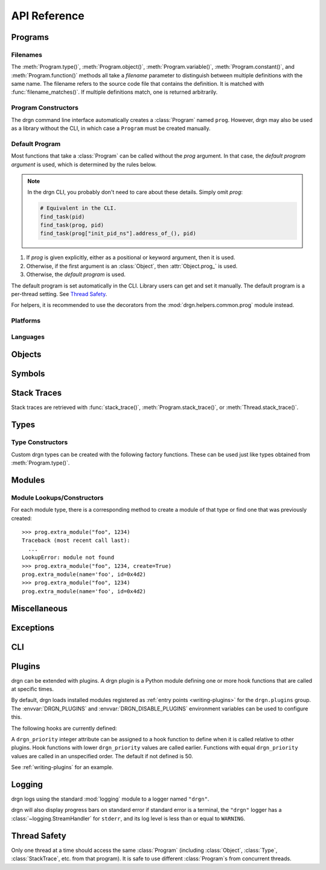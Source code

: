 API Reference
=============

.. module:: drgn

Programs
--------

.. drgndoc:: Program
    :exclude: (void|int|bool|float|struct|union|class|enum|typedef|pointer|array|function)_type|(main|shared_library|vdso|relocatable|linux_kernel_loadable|extra)_module
.. drgndoc:: ProgramFlags
.. drgndoc:: FindObjectFlags

.. drgndoc:: DebugInfoOptions
.. drgndoc:: KmodSearchMethod

.. drgndoc:: Thread

.. _api-filenames:

Filenames
^^^^^^^^^

The :meth:`Program.type()`, :meth:`Program.object()`,
:meth:`Program.variable()`, :meth:`Program.constant()`, and
:meth:`Program.function()` methods all take a *filename* parameter to
distinguish between multiple definitions with the same name. The filename
refers to the source code file that contains the definition. It is matched with
:func:`filename_matches()`. If multiple definitions match, one is returned
arbitrarily.

.. drgndoc:: filename_matches

.. _api-program-constructors:

Program Constructors
^^^^^^^^^^^^^^^^^^^^

The drgn command line interface automatically creates a :class:`Program` named
``prog``. However, drgn may also be used as a library without the CLI, in which
case a ``Program`` must be created manually.

.. drgndoc:: program_from_core_dump
.. drgndoc:: program_from_kernel
.. drgndoc:: program_from_pid

.. _default-program:

Default Program
^^^^^^^^^^^^^^^

Most functions that take a :class:`Program` can be called without the *prog*
argument. In that case, the *default program argument* is used, which is
determined by the rules below.

.. note::

    In the drgn CLI, you probably don't need to care about these details.
    Simply omit *prog*:

    .. code-block:: python3

        # Equivalent in the CLI.
        find_task(pid)
        find_task(prog, pid)
        find_task(prog["init_pid_ns"].address_of_(), pid)

1. If *prog* is given explicitly, either as a positional or keyword argument,
   then it is used.
2. Otherwise, if the first argument is an :class:`Object`, then
   :attr:`Object.prog_` is used.
3. Otherwise, the *default program* is used.

The default program is set automatically in the CLI. Library users can get and
set it manually. The default program is a per-thread setting. See `Thread
Safety`_.

.. drgndoc:: get_default_prog
.. drgndoc:: set_default_prog
.. drgndoc:: NoDefaultProgramError

For helpers, it is recommended to use the decorators from the
:mod:`drgn.helpers.common.prog` module instead.

Platforms
^^^^^^^^^

.. drgndoc:: Platform
.. drgndoc:: Architecture
.. drgndoc:: PlatformFlags
.. drgndoc:: Register
.. drgndoc:: host_platform

Languages
^^^^^^^^^

.. drgndoc:: Language

Objects
-------

.. drgndoc:: Object
.. drgndoc:: AbsenceReason
.. drgndoc:: NULL
.. drgndoc:: cast
.. drgndoc:: implicit_convert
.. drgndoc:: reinterpret
.. drgndoc:: container_of

Symbols
-------

.. drgndoc:: Symbol
.. drgndoc:: SymbolBinding
.. drgndoc:: SymbolKind
.. drgndoc:: SymbolIndex

Stack Traces
------------

Stack traces are retrieved with :func:`stack_trace()`,
:meth:`Program.stack_trace()`, or :meth:`Thread.stack_trace()`.

.. drgndoc:: stack_trace
.. drgndoc:: StackTrace
.. drgndoc:: StackFrame

.. _api-reference-types:

Types
-----

.. drgndoc:: Type
.. drgndoc:: TypeMember
.. drgndoc:: TypeEnumerator
.. drgndoc:: TypeParameter
.. drgndoc:: TypeTemplateParameter
.. drgndoc:: TypeKind
.. drgndoc:: TypeKindSet
.. drgndoc:: PrimitiveType
.. drgndoc:: Qualifiers
.. drgndoc:: alignof
.. drgndoc:: offsetof

.. _api-type-constructors:

Type Constructors
^^^^^^^^^^^^^^^^^

Custom drgn types can be created with the following factory functions. These
can be used just like types obtained from :meth:`Program.type()`.

.. drgndoc:: Program.void_type
.. drgndoc:: Program.int_type
.. drgndoc:: Program.bool_type
.. drgndoc:: Program.float_type
.. drgndoc:: Program.struct_type
.. drgndoc:: Program.union_type
.. drgndoc:: Program.class_type
.. drgndoc:: Program.enum_type
.. drgndoc:: Program.typedef_type
.. drgndoc:: Program.pointer_type
.. drgndoc:: Program.array_type
.. drgndoc:: Program.function_type

Modules
-------

.. drgndoc:: Module
.. drgndoc:: MainModule
.. drgndoc:: SharedLibraryModule
.. drgndoc:: VdsoModule
.. drgndoc:: RelocatableModule
.. drgndoc:: ExtraModule
.. drgndoc:: ModuleFileStatus
.. drgndoc:: WantedSupplementaryFile
.. drgndoc:: SupplementaryFileKind

.. _api-module-constructors:

Module Lookups/Constructors
^^^^^^^^^^^^^^^^^^^^^^^^^^^

For each module type, there is a corresponding method to create a module of
that type or find one that was previously created::

    >>> prog.extra_module("foo", 1234)
    Traceback (most recent call last):
      ...
    LookupError: module not found
    >>> prog.extra_module("foo", 1234, create=True)
    prog.extra_module(name='foo', id=0x4d2)
    >>> prog.extra_module("foo", 1234)
    prog.extra_module(name='foo', id=0x4d2)

.. drgndoc:: Program.main_module
.. drgndoc:: Program.shared_library_module
.. drgndoc:: Program.vdso_module
.. drgndoc:: Program.relocatable_module
.. drgndoc:: Program.linux_kernel_loadable_module
.. drgndoc:: Program.extra_module

Miscellaneous
-------------

.. drgndoc:: sizeof
.. drgndoc:: execscript
.. drgndoc:: IntegerLike
.. drgndoc:: Path

Exceptions
----------

.. drgndoc:: FaultError
.. drgndoc:: MissingDebugInfoError
.. drgndoc:: ObjectAbsentError
.. drgndoc:: OutOfBoundsError

CLI
---

.. drgndoc:: cli

.. _plugins:

Plugins
-------

drgn can be extended with plugins. A drgn plugin is a Python module defining
one or more hook functions that are called at specific times.

By default, drgn loads installed modules registered as :ref:`entry points
<writing-plugins>` for the ``drgn.plugins`` group. The :envvar:`DRGN_PLUGINS`
and :envvar:`DRGN_DISABLE_PLUGINS` environment variables can be used to
configure this.

The following hooks are currently defined:

.. py:currentmodule:: None

.. function:: drgn_prog_set(prog: drgn.Program) -> None

    Called after the program target has been set (e.g., one of
    :meth:`drgn.Program.set_core_dump()`, :meth:`drgn.Program.set_kernel()`, or
    :meth:`drgn.Program.set_pid()` has been called).

A ``drgn_priority`` integer attribute can be assigned to a hook function to
define when it is called relative to other plugins. Hook functions with lower
``drgn_priority`` values are called earlier. Functions with equal
``drgn_priority`` values are called in an unspecified order. The default if not
defined is 50.

See :ref:`writing-plugins` for an example.

Logging
-------

drgn logs using the standard :mod:`logging` module to a logger named
``"drgn"``.

drgn will also display progress bars on standard error if standard error is a
terminal, the ``"drgn"`` logger has a :class:`~logging.StreamHandler` for
``stderr``, and its log level is less than or equal to ``WARNING``.

Thread Safety
-------------

Only one thread at a time should access the same :class:`Program` (including
:class:`Object`, :class:`Type`, :class:`StackTrace`, etc. from that program).
It is safe to use different :class:`Program`\ s from concurrent threads.
